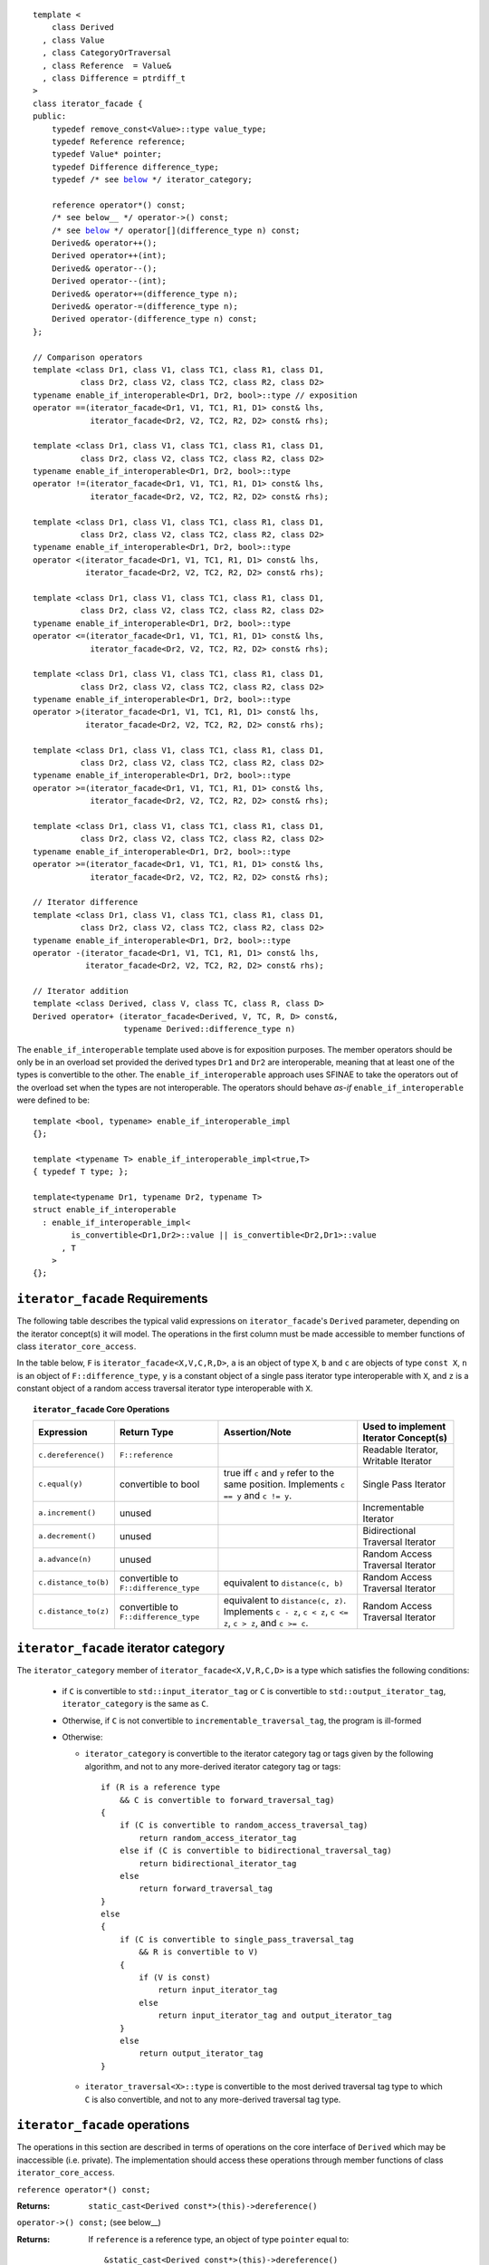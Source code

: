 .. Version 1.3 of this ReStructuredText document corresponds to
   n1530_, the paper accepted by the LWG for TR1.

.. Copyright David Abrahams, Jeremy Siek, and Thomas Witt 2003. All
   rights reserved


.. parsed-literal::

  template <
      class Derived
    , class Value
    , class CategoryOrTraversal
    , class Reference  = Value&
    , class Difference = ptrdiff_t
  >
  class iterator_facade {
  public:
      typedef remove_const<Value>::type value_type;
      typedef Reference reference;
      typedef Value* pointer;
      typedef Difference difference_type;
      typedef /* see below__ \*/ iterator_category;

      reference operator\*() const;
      /* see below__ \*/ operator->() const;
      /* see below__ \*/ operator[](difference_type n) const;
      Derived& operator++();
      Derived operator++(int);
      Derived& operator--();
      Derived operator--(int);
      Derived& operator+=(difference_type n);
      Derived& operator-=(difference_type n);
      Derived operator-(difference_type n) const;
  };

  // Comparison operators
  template <class Dr1, class V1, class TC1, class R1, class D1,
            class Dr2, class V2, class TC2, class R2, class D2>
  typename enable_if_interoperable<Dr1, Dr2, bool>::type // exposition
  operator ==(iterator_facade<Dr1, V1, TC1, R1, D1> const& lhs,
              iterator_facade<Dr2, V2, TC2, R2, D2> const& rhs);

  template <class Dr1, class V1, class TC1, class R1, class D1,
            class Dr2, class V2, class TC2, class R2, class D2>
  typename enable_if_interoperable<Dr1, Dr2, bool>::type
  operator !=(iterator_facade<Dr1, V1, TC1, R1, D1> const& lhs,
              iterator_facade<Dr2, V2, TC2, R2, D2> const& rhs);

  template <class Dr1, class V1, class TC1, class R1, class D1,
            class Dr2, class V2, class TC2, class R2, class D2>
  typename enable_if_interoperable<Dr1, Dr2, bool>::type
  operator <(iterator_facade<Dr1, V1, TC1, R1, D1> const& lhs,
             iterator_facade<Dr2, V2, TC2, R2, D2> const& rhs);

  template <class Dr1, class V1, class TC1, class R1, class D1,
            class Dr2, class V2, class TC2, class R2, class D2>
  typename enable_if_interoperable<Dr1, Dr2, bool>::type
  operator <=(iterator_facade<Dr1, V1, TC1, R1, D1> const& lhs,
              iterator_facade<Dr2, V2, TC2, R2, D2> const& rhs);

  template <class Dr1, class V1, class TC1, class R1, class D1,
            class Dr2, class V2, class TC2, class R2, class D2>
  typename enable_if_interoperable<Dr1, Dr2, bool>::type
  operator >(iterator_facade<Dr1, V1, TC1, R1, D1> const& lhs,
             iterator_facade<Dr2, V2, TC2, R2, D2> const& rhs);

  template <class Dr1, class V1, class TC1, class R1, class D1,
            class Dr2, class V2, class TC2, class R2, class D2>
  typename enable_if_interoperable<Dr1, Dr2, bool>::type
  operator >=(iterator_facade<Dr1, V1, TC1, R1, D1> const& lhs,
              iterator_facade<Dr2, V2, TC2, R2, D2> const& rhs);

  template <class Dr1, class V1, class TC1, class R1, class D1,
            class Dr2, class V2, class TC2, class R2, class D2>
  typename enable_if_interoperable<Dr1, Dr2, bool>::type
  operator >=(iterator_facade<Dr1, V1, TC1, R1, D1> const& lhs,
              iterator_facade<Dr2, V2, TC2, R2, D2> const& rhs);

  // Iterator difference
  template <class Dr1, class V1, class TC1, class R1, class D1,
            class Dr2, class V2, class TC2, class R2, class D2>
  typename enable_if_interoperable<Dr1, Dr2, bool>::type
  operator -(iterator_facade<Dr1, V1, TC1, R1, D1> const& lhs,
             iterator_facade<Dr2, V2, TC2, R2, D2> const& rhs);

  // Iterator addition
  template <class Derived, class V, class TC, class R, class D>
  Derived operator+ (iterator_facade<Derived, V, TC, R, D> const&,
                     typename Derived::difference_type n)


__ `facade iterator category`_

__ `operator arrow`_

__ brackets_

The ``enable_if_interoperable`` template used above is for exposition
purposes.  The member operators should be only be in an overload set
provided the derived types ``Dr1`` and ``Dr2`` are interoperable, 
meaning that at least one of the types is convertible to the other.  The
``enable_if_interoperable`` approach uses SFINAE to take the operators
out of the overload set when the types are not interoperable.  
The operators should behave *as-if* ``enable_if_interoperable``
were defined to be::

  template <bool, typename> enable_if_interoperable_impl
  {};

  template <typename T> enable_if_interoperable_impl<true,T>
  { typedef T type; };

  template<typename Dr1, typename Dr2, typename T>
  struct enable_if_interoperable
    : enable_if_interoperable_impl<
          is_convertible<Dr1,Dr2>::value || is_convertible<Dr2,Dr1>::value
        , T
      >
  {};


``iterator_facade`` Requirements
--------------------------------

The following table describes the typical valid expressions on
``iterator_facade``\ 's ``Derived`` parameter, depending on the
iterator concept(s) it will model.  The operations in the first
column must be made accessible to member functions of class
``iterator_core_access``.

In the table below, ``F`` is ``iterator_facade<X,V,C,R,D>``, ``a`` is an
object of type ``X``, ``b`` and ``c`` are objects of type ``const X``,
``n`` is an object of ``F::difference_type``, ``y`` is a constant
object of a single pass iterator type interoperable with ``X``, and ``z``
is a constant object of a random access traversal iterator type
interoperable with ``X``.

.. _`core operations`:

.. topic:: ``iterator_facade`` Core Operations

   +--------------------+----------------------+-------------------------------------+---------------------------+
   |Expression          |Return Type           |Assertion/Note                       |Used to implement Iterator |
   |                    |                      |                                     |Concept(s)                 |
   +====================+======================+=====================================+===========================+
   |``c.dereference()`` |``F::reference``      |                                     |Readable Iterator, Writable|
   |                    |                      |                                     |Iterator                   |
   +--------------------+----------------------+-------------------------------------+---------------------------+
   |``c.equal(y)``      |convertible to bool   |true iff ``c`` and ``y`` refer to the|Single Pass Iterator       |
   |                    |                      |same position.  Implements ``c == y``|                           |
   |                    |                      |and ``c != y``.                      |                           |
   +--------------------+----------------------+-------------------------------------+---------------------------+
   |``a.increment()``   |unused                |                                     |Incrementable Iterator     |
   +--------------------+----------------------+-------------------------------------+---------------------------+
   |``a.decrement()``   |unused                |                                     |Bidirectional Traversal    |
   |                    |                      |                                     |Iterator                   |
   +--------------------+----------------------+-------------------------------------+---------------------------+
   |``a.advance(n)``    |unused                |                                     |Random Access Traversal    |
   |                    |                      |                                     |Iterator                   |
   +--------------------+----------------------+-------------------------------------+---------------------------+
   |``c.distance_to(b)``|convertible to        |equivalent to ``distance(c, b)``     |Random Access Traversal    |
   |                    |``F::difference_type``|                                     |Iterator                   |
   +--------------------+----------------------+-------------------------------------+---------------------------+
   |``c.distance_to(z)``|convertible to        |equivalent to ``distance(c, z)``.    |Random Access Traversal    |
   |                    |``F::difference_type``|Implements ``c - z``, ``c < z``, ``c |Iterator                   |
   |                    |                      |<= z``, ``c > z``, and ``c >= c``.   |                           |
   +--------------------+----------------------+-------------------------------------+---------------------------+

.. _facade iterator category:

``iterator_facade`` iterator category
-------------------------------------

The ``iterator_category`` member of ``iterator_facade<X,V,R,C,D>``
is a type which satisfies the following conditions:

   * if ``C`` is convertible to ``std::input_iterator_tag`` or
     ``C`` is convertible to ``std::output_iterator_tag``,
     ``iterator_category`` is the same as ``C``.  

   * Otherwise, if ``C`` is not convertible to
     ``incrementable_traversal_tag``, the program is ill-formed 

   * Otherwise:

     - ``iterator_category`` is convertible to the iterator
       category tag or tags given by the following algorithm, and
       not to any more-derived iterator category tag or tags::

         if (R is a reference type
             && C is convertible to forward_traversal_tag)
         {
             if (C is convertible to random_access_traversal_tag)
                 return random_access_iterator_tag
             else if (C is convertible to bidirectional_traversal_tag)
                 return bidirectional_iterator_tag
             else
                 return forward_traversal_tag
         }
         else
         {
             if (C is convertible to single_pass_traversal_tag
                 && R is convertible to V)
             {
                 if (V is const)
                     return input_iterator_tag
                 else
                     return input_iterator_tag and output_iterator_tag
             }
             else
                 return output_iterator_tag
         }

     - ``iterator_traversal<X>::type`` is convertible to the most
       derived traversal tag type to which ``C`` is also
       convertible, and not to any more-derived traversal tag type.


``iterator_facade`` operations
------------------------------

The operations in this section are described in terms of operations on
the core interface of ``Derived`` which may be inaccessible
(i.e. private).  The implementation should access these operations
through member functions of class ``iterator_core_access``.

``reference operator*() const;``

:Returns: ``static_cast<Derived const*>(this)->dereference()``

``operator->() const;`` (see below__)

__ `operator arrow`_

:Returns: If ``reference`` is a reference type, an object
  of type ``pointer`` equal to::

    &static_cast<Derived const*>(this)->dereference()

  Otherwise returns an object of unspecified type such that, 
  ``(*static_cast<Derived const*>(this))->m`` is equivalent to ``(w = **static_cast<Derived const*>(this),
  w.m)`` for some temporary object ``w`` of type ``value_type``.

.. _brackets:

*unspecified* ``operator[](difference_type n) const;``

:Returns: an object convertible to ``value_type``. For constant
     objects ``v`` of type ``value_type``, and ``n`` of type
     ``difference_type``, and reference ``p`` equal to
     ``*static_cast<Derived const*>(this)``, ``(*this)[n] = v`` is
     equivalent to ``*(p+ n) = v``, and ``static_cast<value_type
     const&>((*this)[n])`` is equivalent to
     ``static_cast<value_type const&>(*(p+n))`` 



``Derived& operator++();``

:Effects: 

  ::

    static_cast<Derived*>(this)->increment();
    return *static_cast<Derived*>(this);

``Derived operator++(int);``

:Effects:

  ::

    Derived tmp(static_cast<Derived const*>(this));
    ++*this;
    return tmp;


``Derived& operator--();``

:Effects:

   ::

      static_cast<Derived*>(this)->decrement();
      return static_cast<Derived*>(this);


``Derived operator--(int);``

:Effects:

  ::

    Derived tmp(static_cast<Derived const*>(this));
    --*this;
    return tmp;


``Derived& operator+=(difference_type n);``

:Effects:

  ::

      static_cast<Derived*>(this)->advance(n);
      return static_cast<Derived*>(this);


``Derived& operator-=(difference_type n);``

:Effects:
 
  ::

      static_cast<Derived*>(this)->advance(-n);
      return static_cast<Derived*>(this);


``Derived operator-(difference_type n) const;``

:Effects:

  ::

   Derived tmp(static_cast<Derived const*>(this));
   return tmp -= n;



